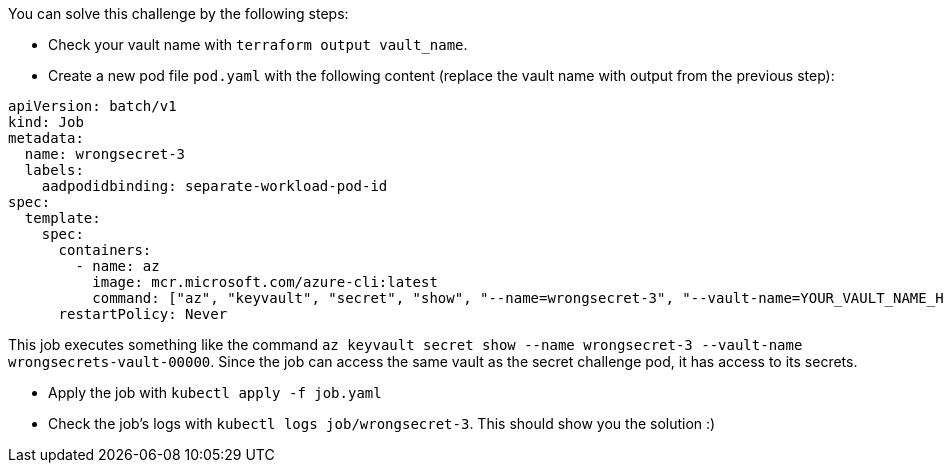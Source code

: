 You can solve this challenge by the following steps:

- Check your vault name with `terraform output vault_name`.

- Create a new pod file `pod.yaml` with the following content (replace the vault name with output from the previous step):

```yaml
apiVersion: batch/v1
kind: Job
metadata:
  name: wrongsecret-3
  labels:
    aadpodidbinding: separate-workload-pod-id
spec:
  template:
    spec:
      containers:
        - name: az
          image: mcr.microsoft.com/azure-cli:latest
          command: ["az", "keyvault", "secret", "show", "--name=wrongsecret-3", "--vault-name=YOUR_VAULT_NAME_HERE"]
      restartPolicy: Never
```

This job executes something like the command `az keyvault secret show --name wrongsecret-3 --vault-name wrongsecrets-vault-00000`. Since the job can access the same vault as the secret challenge pod, it has access to its secrets.

- Apply the job with `kubectl apply -f job.yaml`
- Check the job's logs with `kubectl logs job/wrongsecret-3`. This should show you the solution :)
